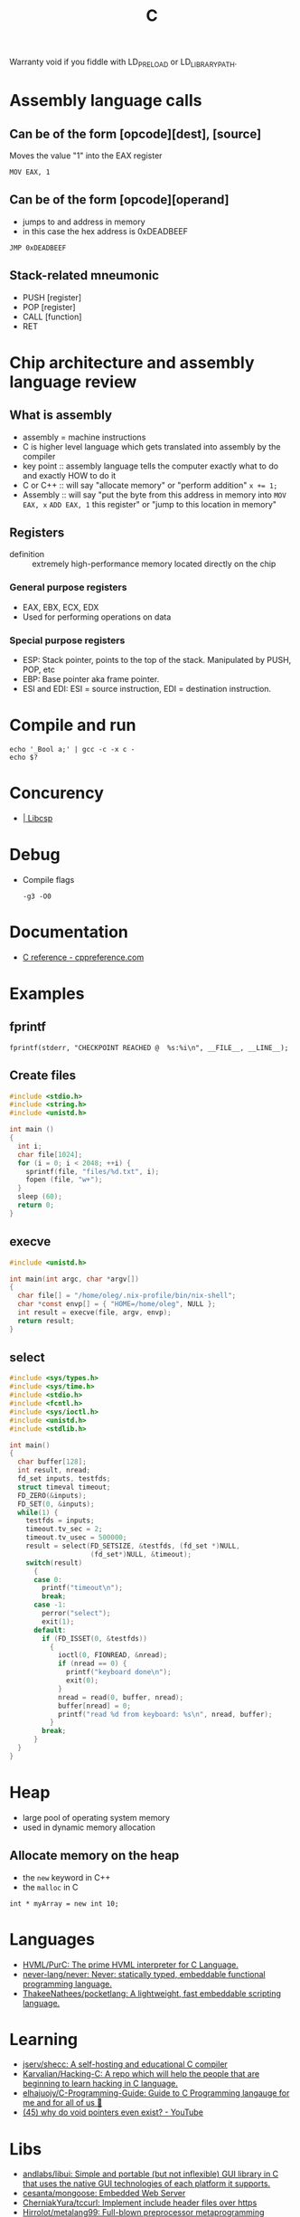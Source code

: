:PROPERTIES:
:ID:       290f656a-28f7-483e-9a4c-d47b5d19682e
:END:
#+title: C

Warranty void if you fiddle with LD_PRELOAD or LD_LIBRARY_PATH.

* Assembly language calls
** Can be of the form [opcode][dest], [source]
Moves the value "1" into the EAX register
 : MOV EAX, 1

** Can be of the form [opcode][operand]
 - jumps to and address in memory
 - in this case the hex address is 0xDEADBEEF

 : JMP 0xDEADBEEF

** Stack-related mneumonic
 - PUSH [register]
 - POP [register]
 - CALL [function]
 - RET
* Chip architecture and assembly language review
** What is assembly
 - assembly = machine instructions
 - C is higher level language which gets translated into assembly by
   the compiler
 - key point :: assembly language tells the computer exactly what to do
		and exactly HOW to do it
 - C or C++ :: will say "allocate memory" or "perform addition" ~x += 1;~
 - Assembly :: will say "put the byte from this address in memory into
	       ~MOV EAX, x~ ~ADD EAX, 1~ this register" or "jump to
	       this location in memory"

** Registers
- definition :: extremely high-performance memory located directly on
		the chip

*** General purpose registers
 - EAX, EBX, ECX, EDX
 - Used for performing operations on data

*** Special purpose registers
 - ESP: Stack pointer, points to the top of the stack. Manipulated by
   PUSH, POP, etc
 - EBP: Base pointer aka frame pointer.
 - ESI and EDI: ESI = source instruction, EDI = destination instruction.

* Compile and run
 : echo '_Bool a;' | gcc -c -x c -
 : echo $?

* Concurency

- [[https://libcsp.com/][| Libcsp]]

* Debug

- Compile flags
  : -g3 -O0

* Documentation
- [[https://en.cppreference.com/w/c][C reference - cppreference.com]]

* Examples

** fprintf
   : fprintf(stderr, "CHECKPOINT REACHED @  %s:%i\n", __FILE__, __LINE__);

** Create files
   #+begin_src c
     #include <stdio.h>
     #include <string.h>
     #include <unistd.h>

     int main ()
     {
       int i;
       char file[1024];
       for (i = 0; i < 2048; ++i) {
         sprintf(file, "files/%d.txt", i);
         fopen (file, "w+");
       }
       sleep (60);
       return 0;
     }
   #+end_src

** execve
   #+begin_src c
     #include <unistd.h>

     int main(int argc, char *argv[])
     {
       char file[] = "/home/oleg/.nix-profile/bin/nix-shell";
       char *const envp[] = { "HOME=/home/oleg", NULL };
       int result = execve(file, argv, envp);
       return result;
     }
   #+end_src

** select
   #+begin_src c
     #include <sys/types.h>
     #include <sys/time.h>
     #include <stdio.h>
     #include <fcntl.h>
     #include <sys/ioctl.h>
     #include <unistd.h>
     #include <stdlib.h>

     int main()
     {
       char buffer[128];
       int result, nread;
       fd_set inputs, testfds;
       struct timeval timeout;
       FD_ZERO(&inputs);
       FD_SET(0, &inputs);
       while(1) {
         testfds = inputs;
         timeout.tv_sec = 2;
         timeout.tv_usec = 500000;
         result = select(FD_SETSIZE, &testfds, (fd_set *)NULL,
                         (fd_set*)NULL, &timeout);
         switch(result)
           {
           case 0:
             printf("timeout\n");
             break;
           case -1:
             perror("select");
             exit(1);
           default:
             if (FD_ISSET(0, &testfds))
               {
                 ioctl(0, FIONREAD, &nread);
                 if (nread == 0) {
                   printf("keyboard done\n");
                   exit(0);
                 }
                 nread = read(0, buffer, nread);
                 buffer[nread] = 0;
                 printf("read %d from keyboard: %s\n", nread, buffer);
               }
             break;
           }
       }
     }
   #+end_src
* Heap
 - large pool of operating system memory
 - used in dynamic memory allocation

** Allocate memory on the heap
 - the ~new~ keyword in C++
 - the ~malloc~ in C

 : int * myArray = new int 10;

* Languages
- [[https://github.com/HVML/PurC][HVML/PurC: The prime HVML interpreter for C Language.]]
- [[https://github.com/never-lang/never][never-lang/never: Never: statically typed, embeddable functional programming language.]]
- [[https://github.com/ThakeeNathees/pocketlang][ThakeeNathees/pocketlang: A lightweight, fast embeddable scripting language.]]

* Learning
- [[https://github.com/jserv/shecc][jserv/shecc: A self-hosting and educational C compiler]]
- [[https://github.com/Karvalian/Hacking-C][Karvalian/Hacking-C: A repo which will help the people that are beginning to learn hacking in C language.]]
- [[https://github.com/elhajuojy/C-Programming-Guide][elhajuojy/C-Programming-Guide: Guide to C Programming langauge for me and for all of us 📁]]
- [[https://www.youtube.com/watch?v=t7CUti_7d7c][(45) why do void pointers even exist? - YouTube]]

* Libs
- [[https://github.com/andlabs/libui][andlabs/libui: Simple and portable (but not inflexible) GUI library in C that uses the native GUI technologies of each platform it supports.]]
- [[https://github.com/cesanta/mongoose][cesanta/mongoose: Embedded Web Server]]
- [[https://github.com/CherniakYura/tccurl][CherniakYura/tccurl: Implement include header files over https]]
- [[https://github.com/Hirrolot/metalang99][Hirrolot/metalang99: Full-blown preprocessor metaprogramming]]
- [[https://github.com/Immediate-Mode-UI/Nuklear][Immediate-Mode-UI/Nuklear: A single-header ANSI C immediate mode cross-platform GUI library]]
- [[https://github.com/jorisvink/kore][jorisvink/kore: An easy to use, scalable and secure web application framework for writing web APIs in C or Python. || This is a read-only mirror, please see https://kore.io/mail and https://kore.io/source for information on how to contribute via the mailing lists.]]
- [[https://github.com/jserv/cregex][jserv/cregex: A small implementation of regular expression matching engine in C]]
- [[https://github.com/libuv/libuv][libuv/libuv: Cross-platform asynchronous I/O]]
- [[https://github.com/LordOfTrident/colorer][LordOfTrident/colorer: A cross-platform terminal color library for C]]
- [[https://github.com/lvgl/lvgl][lvgl/lvgl: Powerful and easy-to-use embedded GUI with many widgets, advanced visual effects (opacity, antialiasing, animations) and low memory requirements (16K RAM, 64K Flash).]]
- [[https://github.com/mackron/miniaudio][mackron/miniaudio: Audio playback and capture library written in C, in a single source file.]]
- [[https://github.com/networkprotocol/netcode][networkprotocol/netcode: A protocol for secure client/server connections over UDP]]
- [[https://github.com/orangeduck/Cello][orangeduck/Cello: Higher level programming in C]]
- [[https://github.com/raysan5/mic][raysan5/mic: A simple and easy-to-use library to build pipelines in C]]
- [[https://github.com/vstakhov/libucl][vstakhov/libucl: Universal configuration library parser]]

* Programs
- [[https://github.com/klange/bim][klange/bim: small terminal text editor with syntax highlighting]]
- [[https://github.com/benjojo/nowrap][benjojo/nowrap: Small C program to make sure lines don't wrap in a terminal (like when cat-ing logs)]]
- [[https://github.com/Cogmasters/findex][Cogmasters/findex: Attach metadata to files, and retrieve it.]]
- [[https://github.com/rwmjones/miniexpect][rwmjones/miniexpect: Small expect-like library, clone of http://git.annexia.org/?p=miniexpect.git;a=summary]]
- [[https://github.com/JuliaPoo/Artfuscator][JuliaPoo/Artfuscator: A C compiler targeting an artistically pleasing nightmare for reverse engineers]]
* Proprietary
- [[https://github.com/fredoverflow/skorbut-release][fredoverflow/skorbut-release: Let us C what's going on in memory!]]

* REPL

: docker build -t bic https://github.com/hexagonal-sun/bic.git#master
: docker run --rm -it bic:latest

* Script
https://stackoverflow.com/questions/2482348/run-c-or-c-file-as-a-script
#+BEGIN_SRC c
  //usr/bin/env gcc -Wall -std=c99 -o $HOME/.cache/gcc/hello-world "$0" && exec $HOME/.cache/gcc/hello-world "$@"
  #include <stdio.h>

  int main ()
  {
    printf ("Hello World\n");
    return 0;
  }
#+END_SRC
http://drandom.blogspot.com/2013/12/shebang-for-c-programs.html

[[https://github.com/alcover/runc][alcover/runc: compile and run C code]]

Alternative way use [[https://bellard.org/tcc/][tcc]]
: #!/usr/bin/tcc -run

[[https://github.com/onqtam/rcrl][rcrl]]

* Stack
 - each process gets its own stack (assume single-threaded processes)
 - LIFO, like the data structure
 - contiguos block of memory (the process's address space)

** Stack frames
 - the stack consists of stack frames
 - contains the parameters to a function, its local variables, and the
   data necessary to recover the previous stack frame
 - when a function is called, a frame for that function is *pushed*
   onto the stack
 - when the function is done, we pop the stack frame and return to the
   caller
 - contains *high-performance* memory
 - usually *fixed* limits
 - to clarify :: stack memory is high-performance in terms of
		 ALLOCATION time, not ACCESS time

 : int myArray[10];

* Tools
- [[https://github.com/dave-f/baff/tree/7af72db9c6e542ed2b60952933113d0aa86728cf][dave-f/baff at 7af72db9c6e542ed2b60952933113d0aa86728cf]]
- [[https://github.com/Enter-tainer/cxx2flow][Enter-tainer/cxx2flow: 将 C/C++ 代码转换成流程图 / Turn your C/C++ code into flowchart]]
- [[https://github.com/exebook/generic-print][exebook/generic-print: Convenient generic print() for C]]
- [[https://github.com/googleprojectzero/weggli][googleprojectzero/weggli: weggli is a fast and robust semantic search tool for C and C++ codebases. It is designed to help security researchers identify interesting functionality in large codebases.]]
- [[https://github.com/hilmi-yilmaz/malloc_failer][hilmi-yilmaz/malloc_failer: This is a script which makes it possible to fail a specific malloc after X times.]]
- [[https://github.com/jart/cosmopolitan][jart/cosmopolitan: build-once run-anywhere c library]]
- [[https://github.com/l1mey112/crepl][l1mey112/crepl: Compile and execute C code on the fly as you type it.]]
- [[https://github.com/ollelogdahl/ihct][ollelogdahl/ihct: 'I Hate C Testing': A minimal testing framework for C.]]
- [[https://github.com/vmware/chap][vmware/chap: chap analyzes un-instrumented core files for leaks, memory growth, and corruption]]
- [[https://github.com/WerWolv/ImHex][WerWolv/ImHex: A Hex Editor for Reverse Engineers, Programmers and people that value their eye sight when working at 3 AM.]]

* Tutorials
- [[https://github.com/happyincent/Functional-Programming-in-C][happyincent/Functional-Programming-in-C: https://hackmd.io/s/r1SgsdF3X]]
- [[https://github.com/TheAlgorithms/C][TheAlgorithms/C: Collection of various algorithms in mathematics, machine learning, computer science, physics, etc implemented in C for educational purposes.]]
- [[https://github.com/fragglet/c-algorithms][fragglet/c-algorithms: A library of common data structures and algorithms written in C.]]
- [[https://github.com/rswier/c4][rswier/c4: C in four functions]]
- [[https://beej.us/guide/bgnet/html/][Beej's Guide to Network Programming]]
- [[https://github.com/mkirchner/linked-list-good-taste][mkirchner/linked-list-good-taste: Linus Torvalds' linked list argument for good taste, explained]]
- [[https://github.com/Keyboard-Slayer/onion][Keyboard-Slayer/onion: It has layers ! (good Makefile)]]
- [[https://github.com/jstrieb/systems-programming-cheat-sheet][jstrieb/systems-programming-cheat-sheet: Cheat sheet for x86-64 Unix systems programming]]
- [[https://magpi.raspberrypi.com/books/c-gui-programming][C & GUI Programming — The MagPi magazine]]

* URLS

- [[https://github.com/topics][Topics on GitHub]]
- [[https://github.com/clibs/clib][clibs/clib: C package manager-ish]]
- [[https://github.com/TheAlgorithms/C][C]]
- [[https://github.com/ryanmjacobs/c][ryanmjacobs/c: Compile and execute C "scripts" in one go!]]
- [[https://github.com/fragglet/c-algorithms][fragglet/c-algorithms: A library of common data structures and algorithms written in C.]]
- [[https://github.com/dvorka/hstr/blob/master/CONFIGURATION.md][hstr/CONFIGURATION.md at master · dvorka/hstr]]
- [[https://github.com/rby90/Project-Based-Tutorials-in-C][rby90/Project-Based-Tutorials-in-C: A curated list of project-based tutorials in C]]

